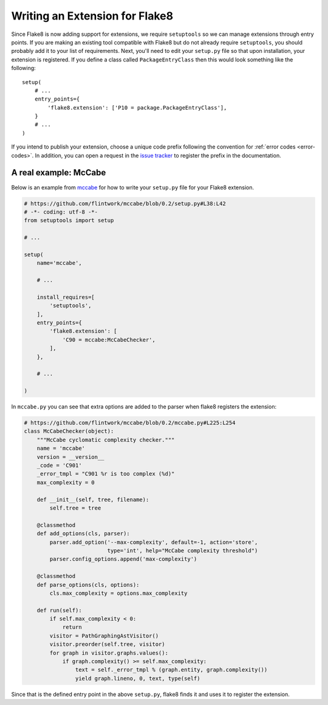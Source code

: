 Writing an Extension for Flake8
===============================

Since Flake8 is now adding support for extensions, we require ``setuptools``
so we can manage extensions through entry points. If you are making an
existing tool compatible with Flake8 but do not already require
``setuptools``, you should probably add it to your list of requirements. Next,
you'll need to edit your ``setup.py`` file so that upon installation, your
extension is registered. If you define a class called ``PackageEntryClass``
then this would look something like the following::


    setup(
        # ...
        entry_points={
            'flake8.extension': ['P10 = package.PackageEntryClass'],
        }
        # ...
    )


If you intend to publish your extension, choose a unique code prefix
following the convention for :ref:`error codes <error-codes>`.
In addition, you can open a request in the `issue tracker
<https://bitbucket.org/tarek/flake8/issues>`_ to register the prefix in the
documentation.

.. TODO: describe the API required for the 3 kind of extensions:
   * physical line checkers
   * logical line checkers
   * AST checkers


A real example: McCabe
----------------------

Below is an example from mccabe_ for how to write your ``setup.py`` file for
your Flake8 extension.

.. code-block:: python

    # https://github.com/flintwork/mccabe/blob/0.2/setup.py#L38:L42
    # -*- coding: utf-8 -*-
    from setuptools import setup

    # ...

    setup(
        name='mccabe',

        # ...

        install_requires=[
            'setuptools',
        ],
        entry_points={
            'flake8.extension': [
                'C90 = mccabe:McCabeChecker',
            ],
        },

        # ...

    )

In ``mccabe.py`` you can see that extra options are added to the parser when
flake8 registers the extension:

.. code-block:: python

    # https://github.com/flintwork/mccabe/blob/0.2/mccabe.py#L225:L254
    class McCabeChecker(object):
        """McCabe cyclomatic complexity checker."""
        name = 'mccabe'
        version = __version__
        _code = 'C901'
        _error_tmpl = "C901 %r is too complex (%d)"
        max_complexity = 0

        def __init__(self, tree, filename):
            self.tree = tree

        @classmethod
        def add_options(cls, parser):
            parser.add_option('--max-complexity', default=-1, action='store',
                              type='int', help="McCabe complexity threshold")
            parser.config_options.append('max-complexity')

        @classmethod
        def parse_options(cls, options):
            cls.max_complexity = options.max_complexity

        def run(self):
            if self.max_complexity < 0:
                return
            visitor = PathGraphingAstVisitor()
            visitor.preorder(self.tree, visitor)
            for graph in visitor.graphs.values():
                if graph.complexity() >= self.max_complexity:
                    text = self._error_tmpl % (graph.entity, graph.complexity())
                    yield graph.lineno, 0, text, type(self)

Since that is the defined entry point in the above ``setup.py``, flake8 finds
it and uses it to register the extension.


.. links
.. _mccabe: https://github.com/flintwork/mccabe
.. _PyPI: https://pypi.python.org/pypi/
